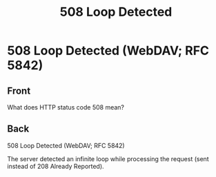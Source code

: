 :PROPERTIES:
:ID:       86011418-27af-44dc-a2b0-96a75fab3d54
:END:
#+title: 508 Loop Detected
* 508 Loop Detected (WebDAV; RFC 5842)
:PROPERTIES:
:ANKI_DECK: Web Dev
:ANKI_NOTE_TYPE: Basic
:ANKI_TAGS: web development http
:ANKI_NOTE_ID: 1645480946719
:END:
** Front
What does HTTP status code 508 mean?
** Back
508 Loop Detected (WebDAV; RFC 5842)

The server detected an infinite loop while processing the request (sent instead of 208 Already Reported).
